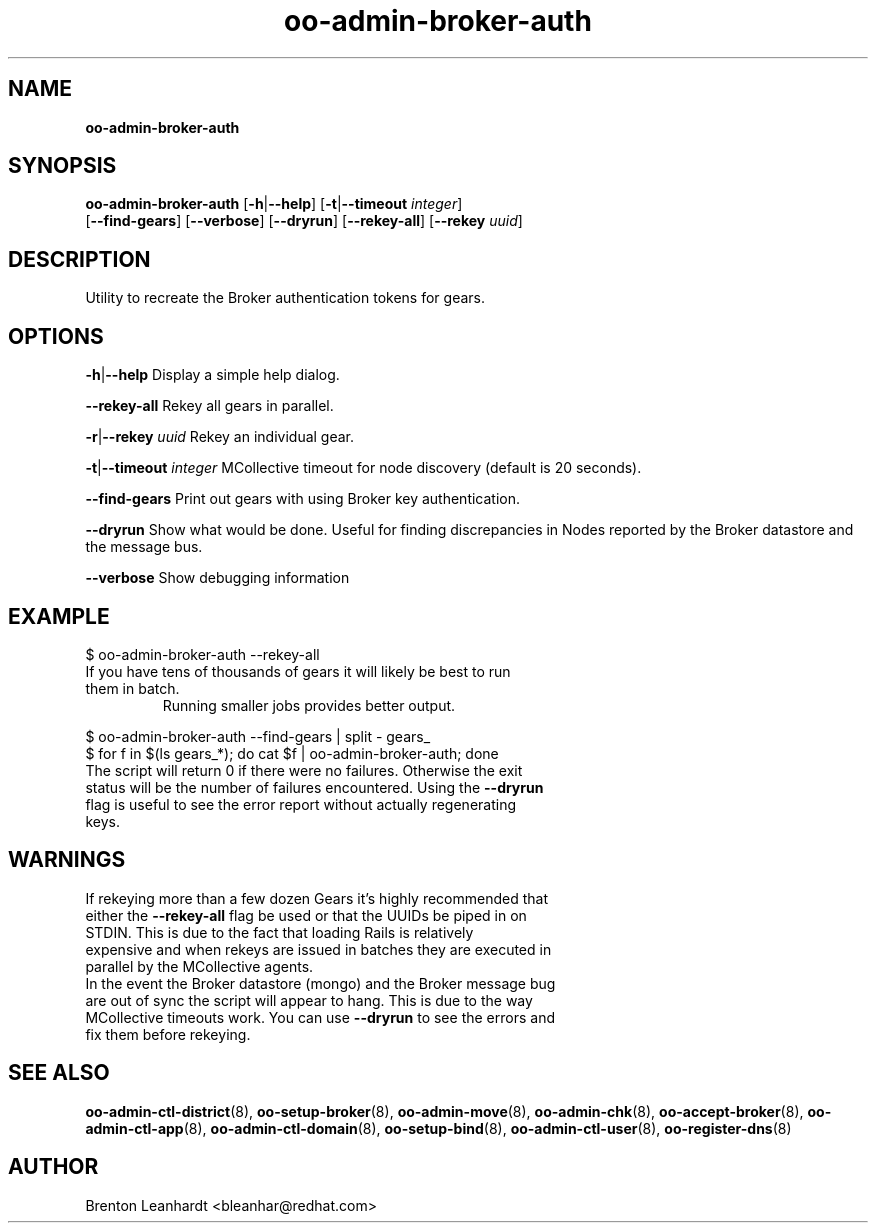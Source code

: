 .\" Text automatically generated by txt2man
.TH oo-admin-broker-auth 8 "06 March 2013" "" ""
.SH NAME
\fBoo-admin-broker-auth
\fB
.SH SYNOPSIS
.nf
.fam C
\fBoo-admin-broker-auth\fP [\fB-h\fP|\fB--help\fP] [\fB-t\fP|\fB--timeout\fP \fIinteger\fP] 
[\fB--find-gears\fP] [\fB--verbose\fP] [\fB--dryrun\fP] [\fB--rekey-all\fP] [\fB--rekey\fP \fIuuid\fP]

.fam T
.fi
.fam T
.fi
.SH DESCRIPTION
Utility to recreate the Broker authentication tokens for gears.
.SH OPTIONS
\fB-h\fP|\fB--help\fP
Display a simple help dialog.
.PP
\fB--rekey-all\fP
Rekey all gears in parallel.
.PP
\fB-r\fP|\fB--rekey\fP \fIuuid\fP
Rekey an individual gear.
.PP
\fB-t\fP|\fB--timeout\fP \fIinteger\fP
MCollective timeout for node discovery (default is 20 seconds).
.PP
\fB--find-gears\fP
Print out gears with using Broker key authentication.
.PP
\fB--dryrun\fP
Show what would be done. Useful for finding discrepancies in Nodes reported by the Broker datastore and the message bus.
.PP
\fB--verbose\fP
Show debugging information 
.SH EXAMPLE

.PP
.nf
.fam C
    $ oo-admin-broker-auth --rekey-all

.fam T
.fi
.TP
If you have tens of thousands of gears it will likely be best to run them in batch.
Running smaller jobs provides better output.
.PP
.nf
.fam C
    $ oo-admin-broker-auth --find-gears | split - gears_
    $ for f in $(ls gears_*); do cat $f | oo-admin-broker-auth; done

.fam T
.fi
.TP
The script will return 0 if there were no failures.  Otherwise the exit status will be the number of failures encountered.  Using the \fB--dryrun\fP flag is useful to see the error report without actually regenerating keys.
.SH WARNINGS

.TP
If rekeying more than a few dozen Gears it's highly recommended that either the \fB--rekey-all\fP flag be used or that the UUIDs be piped in on STDIN.  This is due to the fact that loading Rails is relatively expensive and when rekeys are issued in batches they are executed in parallel by the MCollective agents.

.TP
In the event the Broker datastore (mongo) and the Broker message bug are out of sync the script will appear to hang. This is due to the way MCollective timeouts work.  You can use \fB--dryrun\fP to see the errors and fix them before rekeying.
.SH SEE ALSO
\fBoo-admin-ctl-district\fP(8), \fBoo-setup-broker\fP(8), \fBoo-admin-move\fP(8),
\fBoo-admin-chk\fP(8), \fBoo-accept-broker\fP(8), \fBoo-admin-ctl-app\fP(8),
\fBoo-admin-ctl-domain\fP(8), \fBoo-setup-bind\fP(8),
\fBoo-admin-ctl-user\fP(8), \fBoo-register-dns\fP(8)
.SH AUTHOR
Brenton Leanhardt <bleanhar@redhat.com>
